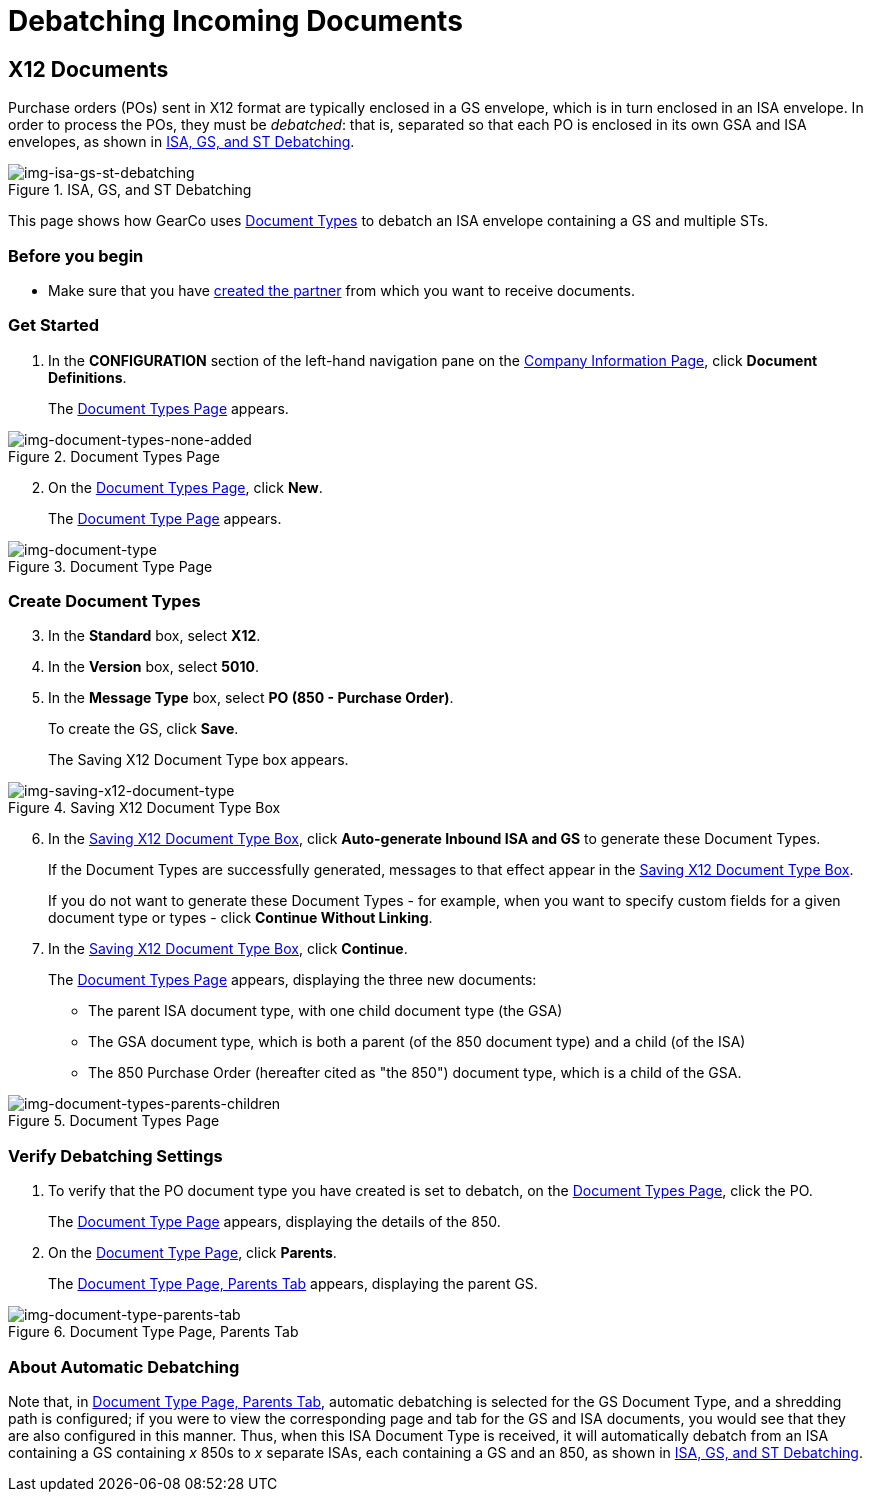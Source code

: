 = Debatching Incoming Documents

== X12 Documents

Purchase orders (POs) sent in X12 format are typically enclosed in a GS envelope, which is in turn enclosed in an ISA envelope. In order to process the POs, they must be _debatched_: that is, separated so that each PO is enclosed in its own GSA and ISA envelopes, as shown in <<img-isa-gs-st-debatching>>.

[[img-isa-gs-st-debatching]]

image::isa-gs-st-debatching.png[img-isa-gs-st-debatching, title="ISA, GS, and ST Debatching"]

This page shows how GearCo uses xref:document-types[Document Types] to debatch an ISA envelope containing a GS and multiple STs.   

=== Before you begin

* Make sure that you have xref:partner-configuration.adoc#create-and-configure-partners[created the partner] from which you want to receive documents.


=== Get Started

. In the *CONFIGURATION* section of the left-hand navigation pane on the xref:partner-configuration.adoc#img-company-information[Company Information Page], click *Document Definitions*.
+ 
The <<img-document-types-none-added>> appears.

[[img-document-types-none-added]]

image::document-types-none-added.png[img-document-types-none-added, title="Document Types Page"]

[start=2]

. On the <<img-document-types-none-added>>, click *New*.
+
The <<img-document-type>> appears.

[[img-document-type]]

image::document-type.png[img-document-type, title="Document Type Page"]

=== Create Document Types

[start=3]

. In the *Standard* box, select *X12*.
. In the *Version* box, select *5010*.
. In the *Message Type* box, select *PO (850 - Purchase Order)*.
+
To create the GS, click *Save*.
+
The Saving X12 Document Type box appears.

[[img-saving-x12-document-type]]

image::saving-x12-document-type.png[img-saving-x12-document-type, title="Saving X12 Document Type Box"]

[start=6]


. In the <<img-saving-x12-document-type>>, click *Auto-generate Inbound ISA and GS* to generate these Document Types. 
+
If the Document Types are successfully generated, messages to that effect appear in the <<img-saving-x12-document-type>>.
+
If you do not want to generate these Document Types - for example, when you want to specify custom fields for a given document type or types - click *Continue Without Linking*. 
. In the <<img-saving-x12-document-type>>, click *Continue*.
+
The <<img-document-types-parents-children>> appears, displaying the three new documents:

* The parent ISA document type, with one child document type (the GSA)
* The GSA document type, which is both a parent (of the 850 document type) and a child (of the ISA)
* The 850 Purchase Order (hereafter cited as "the 850") document type, which is a child of the GSA.

[[img-document-types-parents-children]]

image::document-types-parents-children.png[img-document-types-parents-children, title="Document Types Page"]

=== Verify Debatching Settings

. To verify that the PO document type you have created is set to debatch, on the <<img-document-types-parents-children>>, click the PO. 
+
The <<img-document-type>> appears, displaying the details of the 850. 
. On the <<img-document-type>>, click *Parents*. 
+
The <<img-document-type-parents-tab>> appears, displaying the parent GS.

[[img-document-type-parents-tab]]

image::document-type-parents-tab.png[img-document-type-parents-tab, title="Document Type Page, Parents Tab"]



=== About Automatic Debatching

Note that, in <<img-document-type-parents-tab>>, automatic debatching is selected for the GS Document Type, and a shredding path is configured; if you were to view the corresponding page and tab for the GS and ISA documents, you would see that they are also configured in this manner. Thus, when this ISA Document Type is received, it will automatically debatch from an ISA containing a GS containing _x_ 850s to _x_ separate ISAs, each containing a GS and an 850, as shown in <<img-isa-gs-st-debatching>>.


